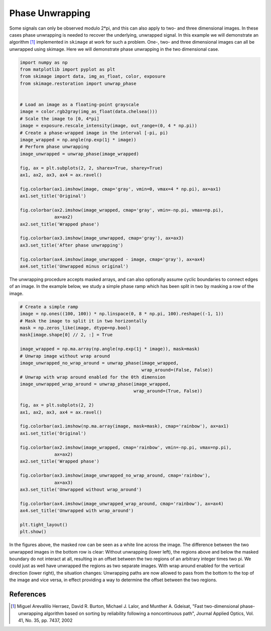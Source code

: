 .. only:: html

    .. note::
        :class: sphx-glr-download-link-note

        Click :ref:`here <sphx_glr_download_auto_examples_filters_plot_phase_unwrap.py>`     to download the full example code or to run this example in your browser via Binder
    .. rst-class:: sphx-glr-example-title

    .. _sphx_glr_auto_examples_filters_plot_phase_unwrap.py:


================
Phase Unwrapping
================

Some signals can only be observed modulo 2*pi, and this can also apply to
two- and three dimensional images. In these cases phase unwrapping is
needed to recover the underlying, unwrapped signal. In this example we will
demonstrate an algorithm [1]_ implemented in ``skimage`` at work for such a
problem. One-, two- and three dimensional images can all be unwrapped using
skimage. Here we will demonstrate phase unwrapping in the two dimensional case.


.. code-block:: default


    import numpy as np
    from matplotlib import pyplot as plt
    from skimage import data, img_as_float, color, exposure
    from skimage.restoration import unwrap_phase


    # Load an image as a floating-point grayscale
    image = color.rgb2gray(img_as_float(data.chelsea()))
    # Scale the image to [0, 4*pi]
    image = exposure.rescale_intensity(image, out_range=(0, 4 * np.pi))
    # Create a phase-wrapped image in the interval [-pi, pi)
    image_wrapped = np.angle(np.exp(1j * image))
    # Perform phase unwrapping
    image_unwrapped = unwrap_phase(image_wrapped)

    fig, ax = plt.subplots(2, 2, sharex=True, sharey=True)
    ax1, ax2, ax3, ax4 = ax.ravel()

    fig.colorbar(ax1.imshow(image, cmap='gray', vmin=0, vmax=4 * np.pi), ax=ax1)
    ax1.set_title('Original')

    fig.colorbar(ax2.imshow(image_wrapped, cmap='gray', vmin=-np.pi, vmax=np.pi),
                 ax=ax2)
    ax2.set_title('Wrapped phase')

    fig.colorbar(ax3.imshow(image_unwrapped, cmap='gray'), ax=ax3)
    ax3.set_title('After phase unwrapping')

    fig.colorbar(ax4.imshow(image_unwrapped - image, cmap='gray'), ax=ax4)
    ax4.set_title('Unwrapped minus original')





.. image:: /auto_examples/filters/images/sphx_glr_plot_phase_unwrap_001.png
    :alt: Original, Wrapped phase, After phase unwrapping, Unwrapped minus original
    :class: sphx-glr-single-img


.. rst-class:: sphx-glr-script-out

 Out:

 .. code-block:: none


    Text(0.5, 1.0, 'Unwrapped minus original')



The unwrapping procedure accepts masked arrays, and can also optionally
assume cyclic boundaries to connect edges of an image. In the example below,
we study a simple phase ramp which has been split in two by masking
a row of the image.


.. code-block:: default


    # Create a simple ramp
    image = np.ones((100, 100)) * np.linspace(0, 8 * np.pi, 100).reshape((-1, 1))
    # Mask the image to split it in two horizontally
    mask = np.zeros_like(image, dtype=np.bool)
    mask[image.shape[0] // 2, :] = True

    image_wrapped = np.ma.array(np.angle(np.exp(1j * image)), mask=mask)
    # Unwrap image without wrap around
    image_unwrapped_no_wrap_around = unwrap_phase(image_wrapped,
                                                  wrap_around=(False, False))
    # Unwrap with wrap around enabled for the 0th dimension
    image_unwrapped_wrap_around = unwrap_phase(image_wrapped,
                                               wrap_around=(True, False))

    fig, ax = plt.subplots(2, 2)
    ax1, ax2, ax3, ax4 = ax.ravel()

    fig.colorbar(ax1.imshow(np.ma.array(image, mask=mask), cmap='rainbow'), ax=ax1)
    ax1.set_title('Original')

    fig.colorbar(ax2.imshow(image_wrapped, cmap='rainbow', vmin=-np.pi, vmax=np.pi),
                 ax=ax2)
    ax2.set_title('Wrapped phase')

    fig.colorbar(ax3.imshow(image_unwrapped_no_wrap_around, cmap='rainbow'),
                 ax=ax3)
    ax3.set_title('Unwrapped without wrap_around')

    fig.colorbar(ax4.imshow(image_unwrapped_wrap_around, cmap='rainbow'), ax=ax4)
    ax4.set_title('Unwrapped with wrap_around')

    plt.tight_layout()
    plt.show()





.. image:: /auto_examples/filters/images/sphx_glr_plot_phase_unwrap_002.png
    :alt: Original, Wrapped phase, Unwrapped without wrap_around, Unwrapped with wrap_around
    :class: sphx-glr-single-img





In the figures above, the masked row can be seen as a white line across
the image. The difference between the two unwrapped images in the bottom row
is clear: Without unwrapping (lower left), the regions above and below the
masked boundary do not interact at all, resulting in an offset between the
two regions of an arbitrary integer times two pi. We could just as well have
unwrapped the regions as two separate images. With wrap around enabled for the
vertical direction (lower right), the situation changes: Unwrapping paths are
now allowed to pass from the bottom to the top of the image and vice versa, in
effect providing a way to determine the offset between the two regions.

References
----------

.. [1] Miguel Arevallilo Herraez, David R. Burton, Michael J. Lalor,
       and Munther A. Gdeisat, "Fast two-dimensional phase-unwrapping
       algorithm based on sorting by reliability following a noncontinuous
       path", Journal Applied Optics, Vol. 41, No. 35, pp. 7437, 2002


.. rst-class:: sphx-glr-timing

   **Total running time of the script:** ( 0 minutes  0.665 seconds)


.. _sphx_glr_download_auto_examples_filters_plot_phase_unwrap.py:


.. only :: html

 .. container:: sphx-glr-footer
    :class: sphx-glr-footer-example


  .. container:: binder-badge

    .. image:: https://mybinder.org/badge_logo.svg
      :target: https://mybinder.org/v2/gh/scikit-image/scikit-image/master?filepath=notebooks/auto_examples/filters/plot_phase_unwrap.ipynb
      :width: 150 px


  .. container:: sphx-glr-download sphx-glr-download-python

     :download:`Download Python source code: plot_phase_unwrap.py <plot_phase_unwrap.py>`



  .. container:: sphx-glr-download sphx-glr-download-jupyter

     :download:`Download Jupyter notebook: plot_phase_unwrap.ipynb <plot_phase_unwrap.ipynb>`


.. only:: html

 .. rst-class:: sphx-glr-signature

    `Gallery generated by Sphinx-Gallery <https://sphinx-gallery.github.io>`_
